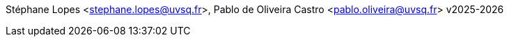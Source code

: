 Stéphane Lopes <stephane.lopes@uvsq.fr>, Pablo de Oliveira Castro <pablo.oliveira@uvsq.fr>
v2025-2026
